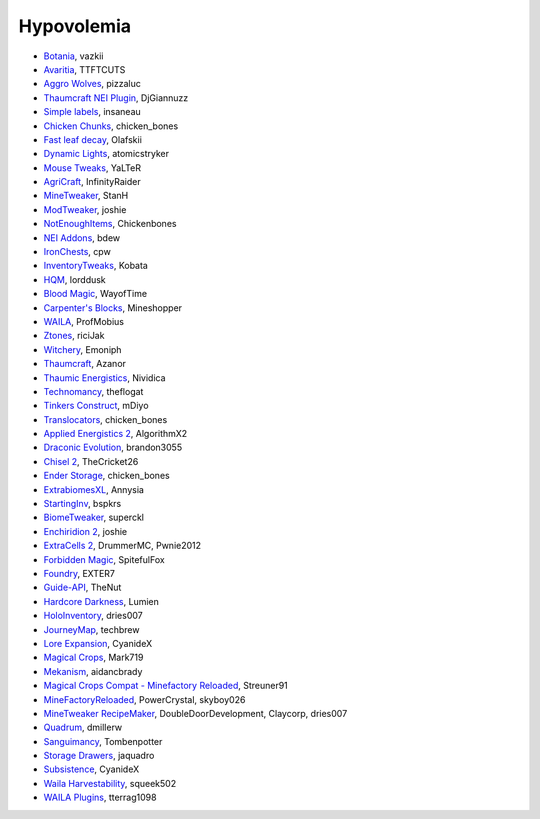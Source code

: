 ===========
Hypovolemia
===========


- `Botania <http://botaniamod.net/license.php>`_, vazkii
- `Avaritia <http://www.curse.com/mc-mods/minecraft/233785-avaritia>`_, TTFTCUTS
- `Aggro Wolves <http://www.curse.com/mc-mods/minecraft/236852-aggro-wolves>`_, pizzaluc
- `Thaumcraft NEI Plugin <http://www.curse.com/mc-mods/minecraft/225095-thaumcraft-nei-plugin>`_, DjGiannuzz
- `Simple labels <http://minecraft.curseforge.com/projects/simplelabels>`_, insaneau
- `Chicken Chunks <http://www.curse.com/mc-mods/minecraft/229316-chickenchunks#t1:description>`_, chicken_bones
- `Fast leaf decay <http://www.curse.com/mc-mods/minecraft/230976-fastleafdecay>`_, Olafskii
- `Dynamic Lights <http://atomicstryker.net/dynamiclights.php>`_, atomicstryker
- `Mouse Tweaks <http://minecraft.curseforge.com/mc-mods/60089-mouse-tweaks>`_, YaLTeR
- `AgriCraft <https://github.com/InfinityRaider/AgriCraft>`_, InfinityRaider
- `MineTweaker <http://www.minecraftforum.net/forums/mapping-and-modding/minecraft-mods/1290366-1-6-4-1-7-x-minetweaker-3-customize-your>`_, StanH
- `ModTweaker <http://www.minecraftforum.net/forums/mapping-and-modding/minecraft-mods/wip-mods/2093121-1-7-x-modtweaker-0-5d-minetweaker-addon>`_, joshie
- `NotEnoughItems <http://www.minecraftforum.net/forums/mapping-and-modding/minecraft-mods/1279956-chickenbones-mods>`_, Chickenbones
- `NEI Addons <http://www.minecraftforum.net/forums/mapping-and-modding/minecraft-mods/1289113-nei-addons-v1-12-2-now-supports-botany-flower>`_, bdew
- `IronChests <http://www.minecraftforum.net/forums/mapping-and-modding/minecraft-mods/1280827-1-5-and-up-forge-universal-ironchests-5-0>`_, cpw
- `InventoryTweaks <http://www.minecraftforum.net/forums/mapping-and-modding/minecraft-mods/1288184-inventory-tweaks-1-59-march-31>`_, Kobata
- `HQM <http://minecraft.curseforge.com/mc-mods/77027-hardcore-questing-mode>`_, lorddusk
- `Blood Magic <https://github.com/WayofTime/BloodMagic>`_, WayofTime
- `Carpenter's Blocks <http://www.carpentersblocks.com/>`_, Mineshopper
- `WAILA <http://minecraft.curseforge.com/members/ProfMobius/projects>`_, ProfMobius
- `Ztones <http://www.minecraftforum.net/forums/mapping-and-modding/minecraft-mods/2221070-ztones-v-2-2-1-decorative-blocks-16x>`_, riciJak
- `Witchery <https://sites.google.com/site/witcherymod/>`_, Emoniph
- `Thaumcraft <http://www.minecraftforum.net/forums/mapping-and-modding/minecraft-mods/1292130-thaumcraft-4-2-3-5-updated-2015-2-17>`_, Azanor
- `Thaumic Energistics <http://www.minecraftforum.net/forums/mapping-and-modding/minecraft-mods/wip-mods/2150151-1-7-10-tc4-ae2-thaumic-energistics>`_, Nividica
- `Technomancy <http://forum.feed-the-beast.com/threads/0-12-0-1-7-10-technomancy-discussion-thread.47481/>`_, theflogat
- `Tinkers Construct <http://www.minecraftforum.net/forums/mapping-and-modding/minecraft-mods/1287648-tinkers-construct>`_, mDiyo
- `Translocators <http://minecraft.curseforge.com/mc-mods/229318-translocators>`_, chicken_bones
- `Applied Energistics 2 <http://ae-mod.info/>`_, AlgorithmX2
- `Draconic Evolution <http://www.tolkiencraft.com/draconic-evolution/>`_, brandon3055
- `Chisel 2 <http://www.minecraftforum.net/forums/mapping-and-modding/minecraft-mods/2254671-chisel-2-2-5-0>`_, TheCricket26
- `Ender Storage <http://www.minecraftforum.net/forums/mapping-and-modding/minecraft-mods/1279956-chickenbones-mods>`_, chicken_bones
- `ExtrabiomesXL <http://www.minecraftforum.net/forums/mapping-and-modding/minecraft-mods/1282126-extrabiomesxl-universal-3-16-2-for-mc-1-7-10>`_, Annysia
- `StartingInv <http://www.minecraftforum.net/forums/mapping-and-modding/minecraft-mods/1281180-daftpvfs-mods-treecapitator-crystalwing>`_, bspkrs
- `BiomeTweaker <http://www.minecraftforum.net/forums/mapping-and-modding/minecraft-mods/2391123-biometweaker-customize-your-biomes>`_, superckl
- `Enchiridion 2 <http://www.minecraftforum.net/forums/mapping-and-modding/minecraft-mods/2346024-enchiridion-2-2-0-2a-updated-14-06-2015>`_, joshie
- `ExtraCells 2 <http://minecraft.curseforge.com/mc-mods/229218-extracells2>`_, DrummerMC, Pwnie2012
- `Forbidden Magic <http://www.minecraftforum.net/forums/mapping-and-modding/minecraft-mods/wip-mods/1445828-tc4-addon-forbidden-magic-v0-57>`_, SpitefulFox
- `Foundry <http://www.minecraftforum.net/forums/mapping-and-modding/minecraft-mods/1292684-foundry-melt-ores-and-metals-into-liquid-cast-them>`_, EXTER7
- `Guide-API <http://minecraft.curseforge.com/mc-mods/228832-guide-api>`_, TheNut
- `Hardcore Darkness <http://minecraft.curseforge.com/mc-mods/225957-hardcore-darkness>`_, Lumien
- `HoloInventory <http://www.minecraftforum.net/forums/mapping-and-modding/minecraft-mods/1292641-v1-9-holoinventory-v1-9-double-chests-now-work>`_, dries007
- `JourneyMap <http://journeymap.techbrew.net/>`_, techbrew
- `Lore Expansion <http://www.minecraftforum.net/forums/mapping-and-modding/minecraft-mods/2091967-lore-expansion-1-7-x>`_, CyanideX
- `Magical Crops <http://www.minecraftforum.net/forums/mapping-and-modding/minecraft-mods/1287451-magical-crops-farm-your-resources-3-2-0-who-stole>`_, Mark719
- `Mekanism <http://aidancbrady.com/mekanism/>`_, aidancbrady
- `Magical Crops Compat - Minefactory Reloaded <http://www.curse.com/mc-mods/minecraft/226797-magical-crops-compat-minefactory-reloaded>`_, Streuner91
- `MineFactoryReloaded <http://www.minecraftforum.net/forums/mapping-and-modding/minecraft-mods/1292152-powercrystals-mods-minefactoryreloaded>`_, PowerCrystal, skyboy026
- `MineTweaker RecipeMaker <http://minecraft.curseforge.com/mc-mods/226294-minetweaker-recipemaker>`_, DoubleDoorDevelopment, Claycorp, dries007
- `Quadrum <http://www.minecraftforum.net/forums/mapping-and-modding/minecraft-mods/2195692-forge-quadrum-v1-2-0-simplified-block-item>`_, dmillerw
- `Sanguimancy <http://www.minecraftforum.net/forums/mapping-and-modding/minecraft-mods/2194354-blood-magic-addon-sanguimancy>`_, Tombenpotter
- `Storage Drawers <http://www.minecraftforum.net/forums/mapping-and-modding/minecraft-mods/2198533-storage-drawers-v1-6-1-v2-1-9-updated-sep-12-15>`_, jaquadro
- `Subsistence <http://minecraft.curseforge.com/mc-mods/229441-subsistence>`_, CyanideX
- `Waila Harvestability <http://www.minecraftforum.net/forums/mapping-and-modding/minecraft-mods/1295067-waila-harvestability-how-can-i-harvest-what-im>`_, squeek502
- `WAILA Plugins <http://www.curse.com/mc-mods/minecraft/226119-waila-plugins>`_, tterrag1098
